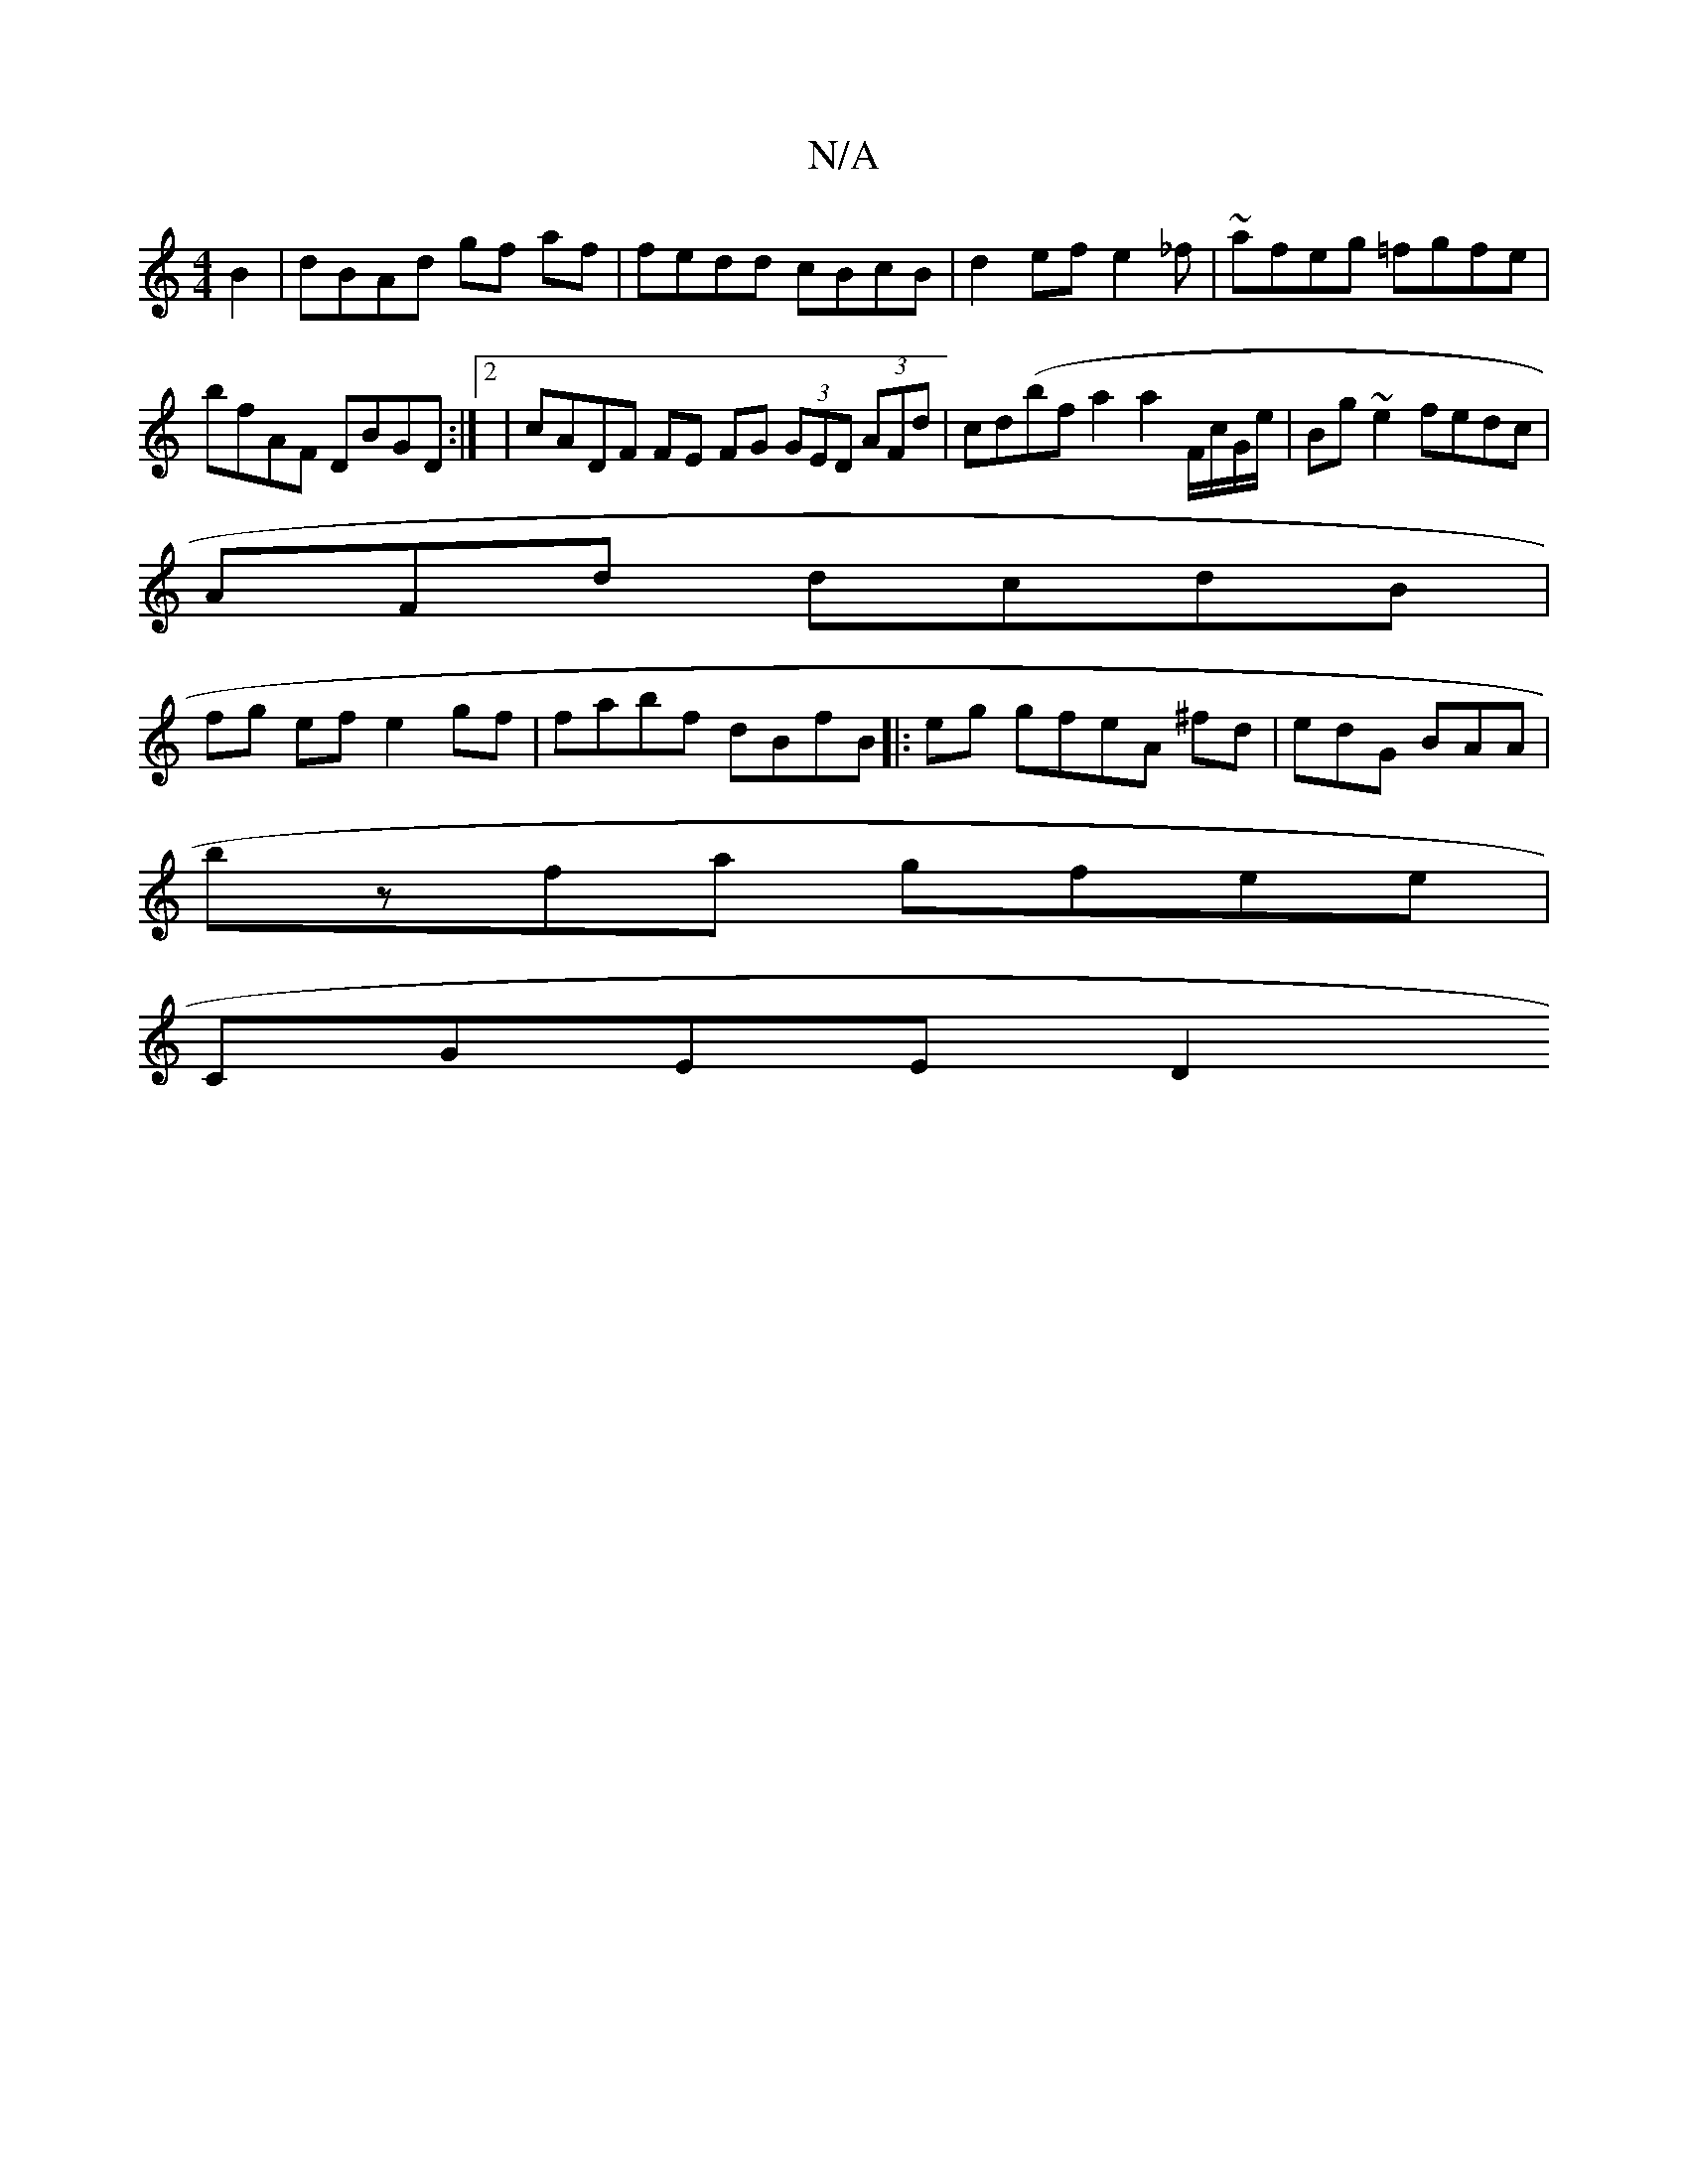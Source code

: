 X:1
T:N/A
M:4/4
R:N/A
K:Cmajor
 B2 | dBAd gf af | fedd cBcB | d2ef e2 _f|~afeg =fgfe|
bfAF DBGD:|2|cADF FE FG (3GED (3AFd|cd(bf a2 a2 F/c/G/e/ | Bg~e2 fedc|
AFd dcdB |
fg ef e2 gf|fabf dBfB|:eg gfeA ^fd|edG BAA|
bzfa gfee |
CGEE D2